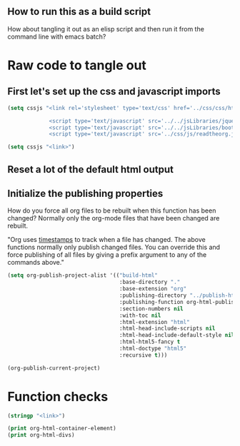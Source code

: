 # -*- org-confirm-babel-evaluate: nil; -*-
#+OPTIONS: html-postamble:nil html-preamble:nil
** How to run this as a build script
:PROPERTIES:
:CUSTOM_ID: build-html.org
:END:

How about tangling it out as an elisp script and then run it from the command line with emacs batch?

* Raw code to tangle out
** First let's set up the css and javascript imports
 #+BEGIN_SRC emacs-lisp :results silent
   (setq cssjs "<link rel='stylesheet' type='text/css' href='../css/css/htmlize.css'>

                <script type='text/javascript' src='../../jsLibraries/jquery.min.js'></script>
                <script type='text/javascript' src='../../jsLibraries/bootstrap.bundle.min.js'></script>
                <script type='text/javascript' src='../css/js/readtheorg.js'></script>")
 #+END_SRC

 #+BEGIN_SRC emacs-lisp :results silent
   (setq cssjs "<link>") 
 #+END_SRC

** Reset a lot of the default html output
** Initialize the publishing properties
How do you force all org files to be rebuilt when this function has been changed?  Normally only the org-mode files that have been changed are rebuilt.

"Org uses [[http://orgmode.org/guide/Publishing.html][timestamps]] to track when a file has changed. The above functions normally only publish changed files. You can override this and force publishing of all files by giving a prefix argument to any of the commands above."

#+BEGIN_SRC emacs-lisp :results silent 
  (setq org-publish-project-alist '(("build-html" 
                                     :base-directory "."                           ; This file must be at the root of the org project.
                                     :base-extension "org"                         ; Only process org-mode files.
                                     :publishing-directory "../publish-html"
                                     :publishing-function org-html-publish-to-html
                                     :section-numbers nil
                                     :with-toc nil
                                     :html-extension "html"
                                     :html-head-include-scripts nil                ; Do not include the default javascript.
                                     :html-head-include-default-style nil          ; Do not include the default css styles.
                                     :html-html5-fancy t                           ; Supposedly this is required for HTML5 output.
                                     :html-doctype "html5"                         ; And yes, render out HTML5.
                                     :recursive t)))
#+END_SRC


#+BEGIN_SRC emacs-lisp :results silent 
  (org-publish-current-project)
#+END_SRC

* Function checks
#+BEGIN_SRC emacs-lisp
  (stringp "<link>")
#+END_SRC

#+RESULTS:
: t

#+BEGIN_SRC emacs-lisp
  (print org-html-container-element)
  (print org-html-divs)
#+END_SRC

#+RESULTS:
| preamble  | div | preamble  |
| content   | div | content   |
| postamble | div | postamble |
